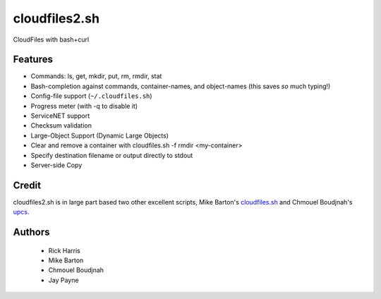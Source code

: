 ==============
cloudfiles2.sh
==============

CloudFiles with bash+curl

Features
========

* Commands: ls, get, mkdir, put, rm, rmdir, stat

* Bash-completion against commands, container-names, and object-names (this
  saves *so* much typing!)

* Config-file support (``~/.cloudfiles.sh``)

* Progress meter (with -q to disable it)

* ServiceNET support

* Checksum validation

* Large-Object Support (Dynamic Large Objects)

* Clear and remove a container with cloudfiles.sh -f rmdir <my-container>

* Specify destination filename or output directly to stdout

* Server-side Copy

Credit
======

cloudfiles2.sh is in large part based two other excellent scripts, Mike
Barton's `cloudfiles.sh <https://github.com/redbo/cloudfiles.sh>`_ and Chmouel
Boudjnah's `upcs <https://github.com/chmouel/upcs>`_.

Authors
=======

    * Rick Harris
    * Mike Barton
    * Chmouel Boudjnah
    * Jay Payne
